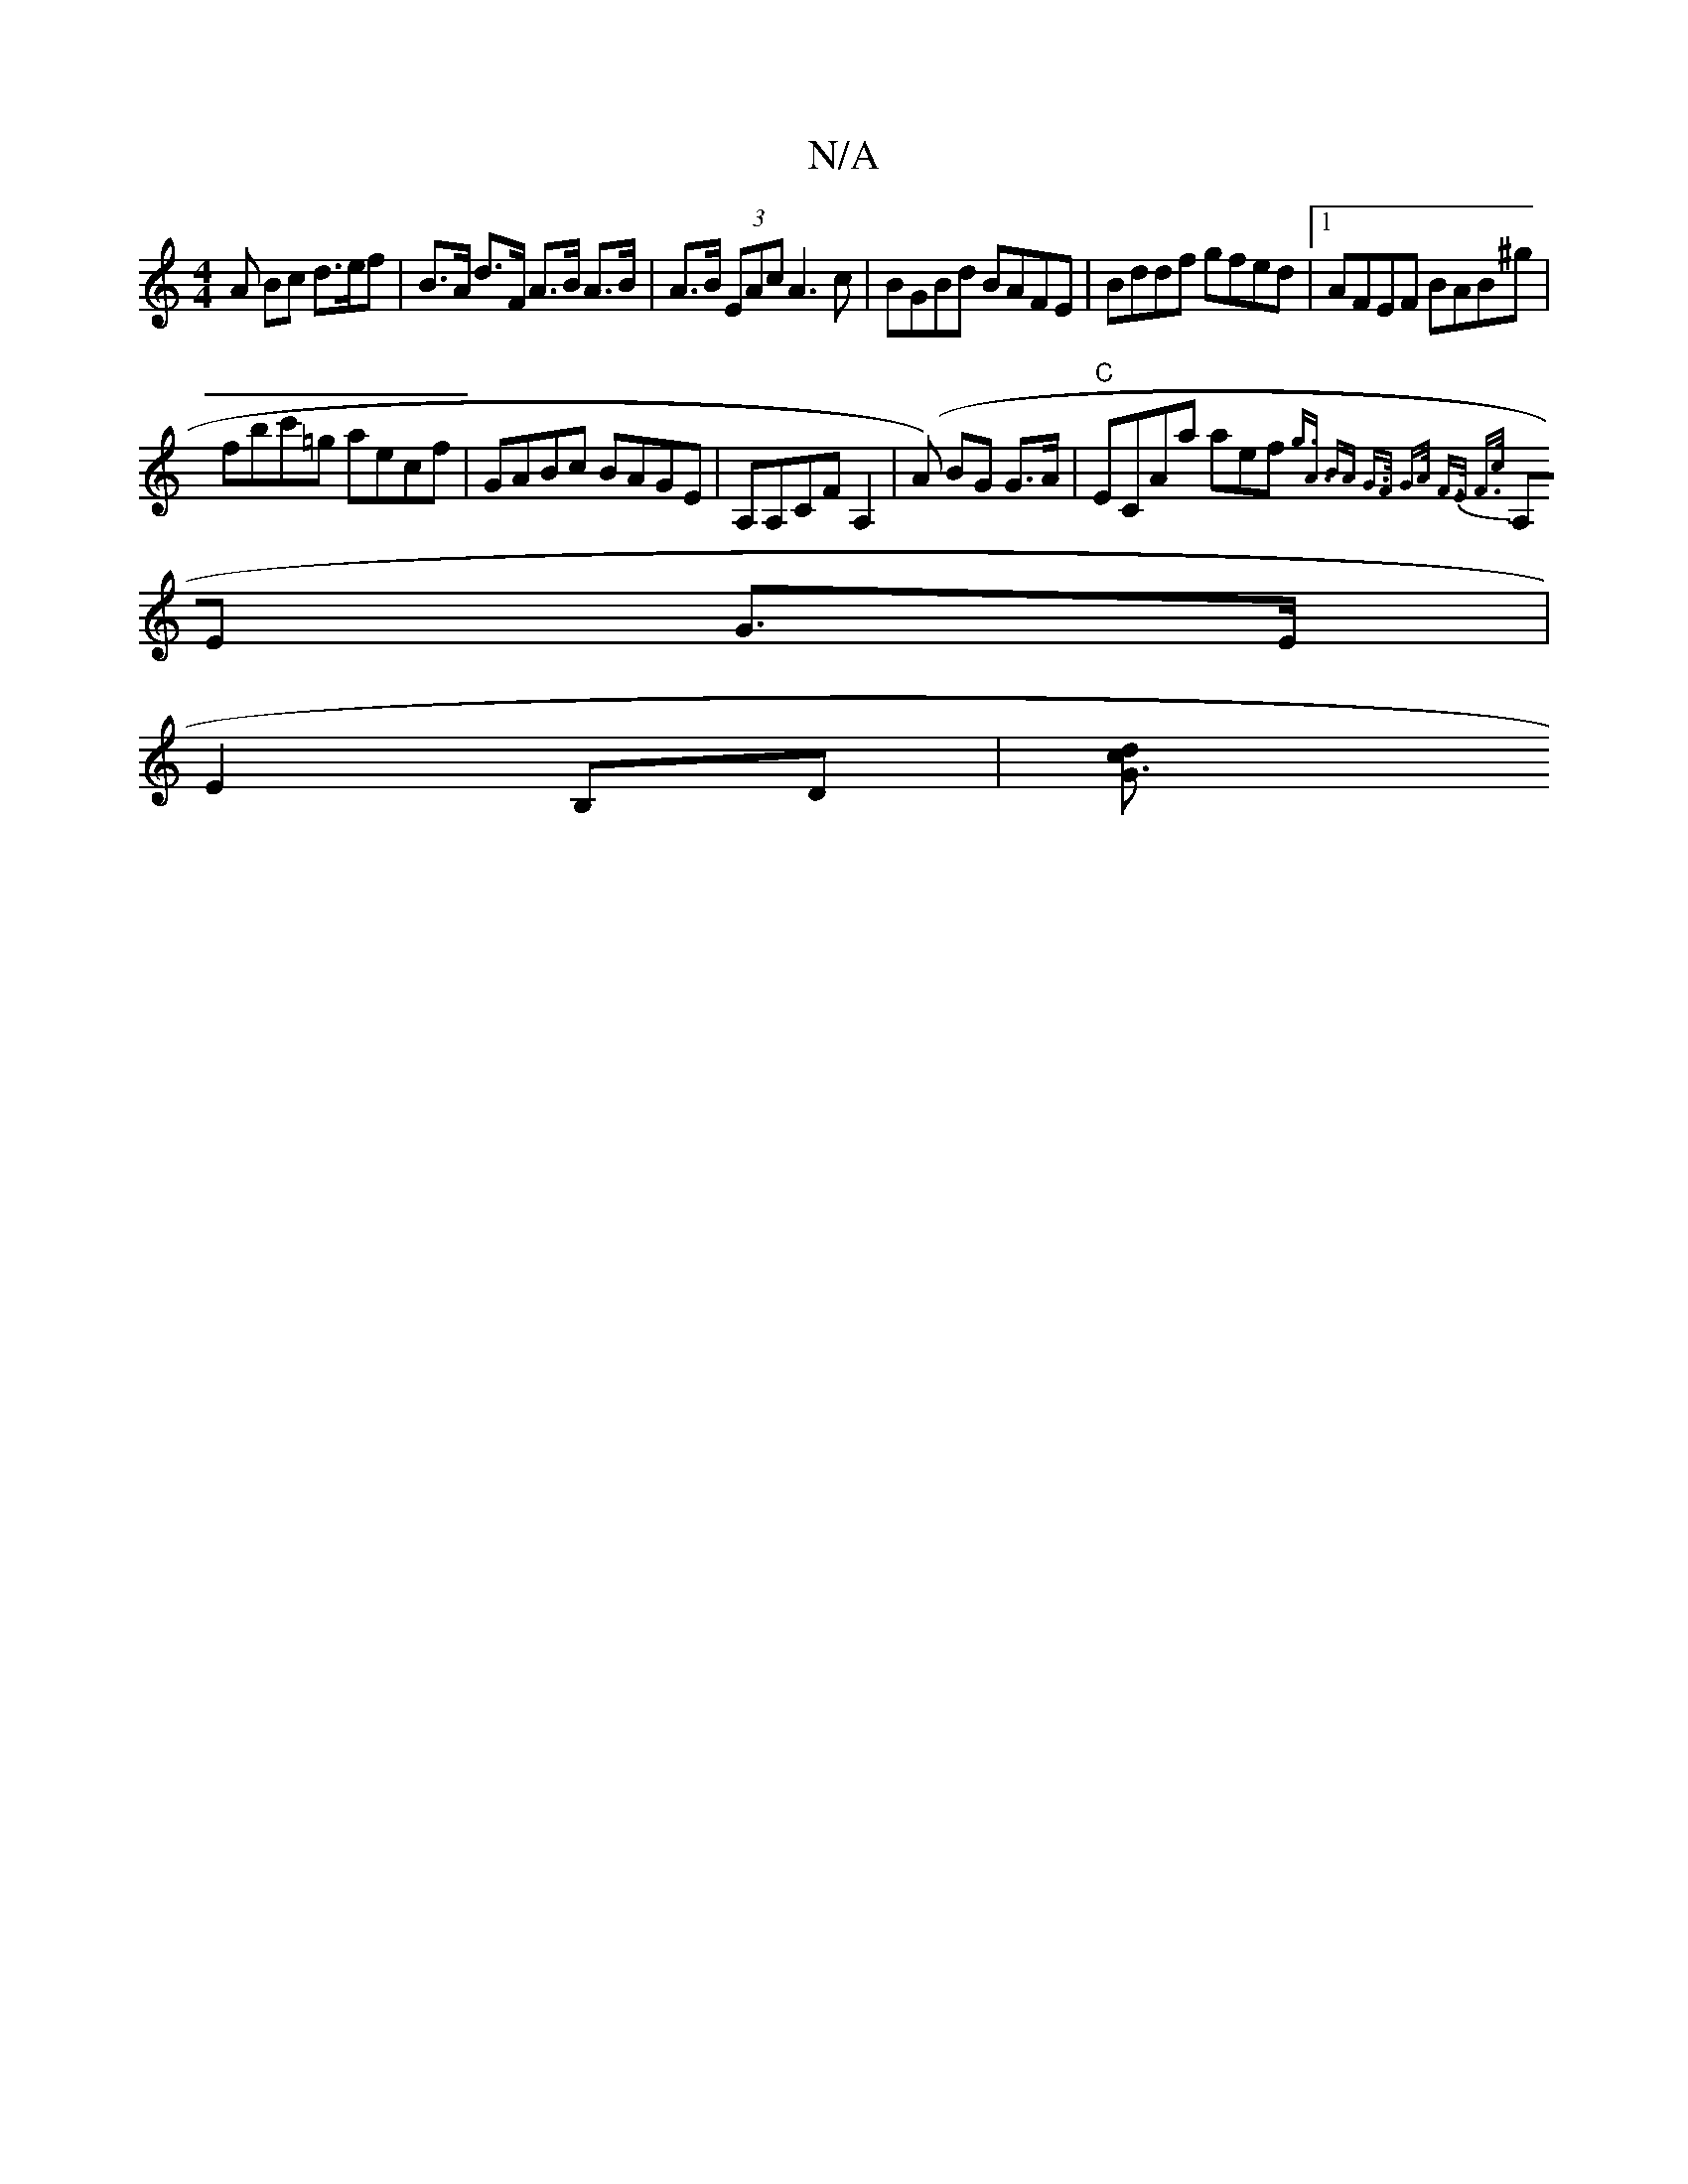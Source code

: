 X:1
T:N/A
M:4/4
R:N/A
K:Cmajor
 A Bc d>ef|B>A d>F A>B A>B | A>B (3EAc A3 c | BGBd BAFE | Bddf gfed |1 AFEF BAB^g |
fbc'=g aecf|GABc BAGE|A,A,CF A,2 (|A) BG G>A | "C"ECAa aef{g3]<A- | BA G>F | G>A F>E F>c |
A,E- G>E |
E2 B,D |[G3cd2